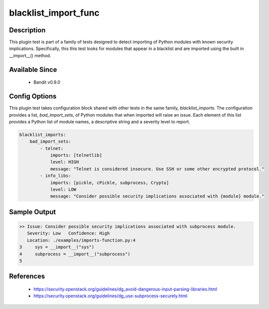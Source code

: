 
blacklist_import_func
==============================================

Description
-----------
This plugin test is part of a family of tests designed to detect importing of
Python modules with known security implications. Specifically, this this test
looks for modules that appear in a blacklist and are imported using the built
in __import__() method.


Available Since
---------------
 - Bandit v0.9.0

Config Options
--------------
This plugin test takes configuration block shared with other tests in the same
family, `blacklist_imports`. The configuration provides a list,
`bad_import_sets`, of Python modules that when imported will raise an issue.
Each element of this list provides a Python list of module names, a descriptive
string and a severity level to report.

.. code-block:: yaml

    blacklist_imports:
        bad_import_sets:
            - telnet:
                imports: [telnetlib]
                level: HIGH
                message: "Telnet is considered insecure. Use SSH or some other encrypted protocol."
            - info_libs:
                imports: [pickle, cPickle, subprocess, Crypto]
                level: LOW
                message: "Consider possible security implications associated with {module} module."


Sample Output
-------------
.. code-block:: none

  >> Issue: Consider possible security implications associated with subprocess module.
     Severity: Low   Confidence: High
     Location: ./examples/imports-function.py:4
  3	sys = __import__("sys")
  4	subprocess = __import__("subprocess")
  5

References
----------
 - https://security.openstack.org/guidelines/dg_avoid-dangerous-input-parsing-libraries.html
 - https://security.openstack.org/guidelines/dg_use-subprocess-securely.html
